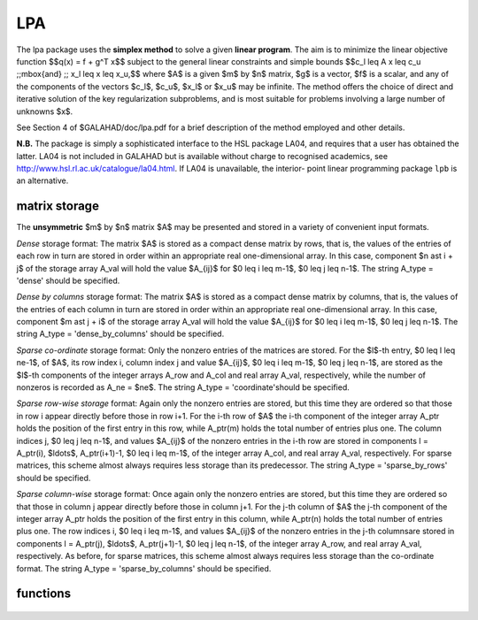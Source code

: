 LPA
===

.. module:: galahad.lpa

The lpa package uses the **simplex method** to solve a
given **linear program**.
The aim is to minimize the linear objective function
$$q(x) = f + g^T x$$ 
subject to the general linear constraints and simple bounds
$$c_l \leq A x \leq c_u \;\;\mbox{and} \;\; x_l \leq x \leq x_u,$$
where $A$ is a given $m$ by $n$ matrix,  
$g$ is a vector, $f$ is a scalar, and any of the components 
of the vectors $c_l$, $c_u$, $x_l$ or $x_u$ may be infinite.
The method offers the choice of direct and iterative solution of the key
regularization subproblems, and is most suitable for problems
involving a large number of unknowns $x$.

See Section 4 of $GALAHAD/doc/lpa.pdf for a brief description of the
method employed and other details.

**N.B.** The package is simply a sophisticated interface to the HSL package
LA04, and requires that a user has obtained the latter. LA04 is not
included in GALAHAD but is available without charge to recognised
academics, see http://www.hsl.rl.ac.uk/catalogue/la04.html. If LA04 is
unavailable, the interior- point linear programming package ``lpb``
is an alternative.


matrix storage
--------------

The **unsymmetric** $m$ by $n$ matrix $A$ may be presented
and stored in a variety of convenient input formats. 

*Dense* storage format:
The matrix $A$ is stored as a compact dense matrix by rows, that is,
the values of the entries of each row in turn are
stored in order within an appropriate real one-dimensional array.
In this case, component $n \ast i + j$  of the storage array A_val
will hold the value $A_{ij}$ for $0 \leq i \leq m-1$, $0 \leq j \leq n-1$.
The string A_type = 'dense' should be specified.

*Dense by columns* storage format:
The matrix $A$ is stored as a compact dense matrix by columns, that is,
the values of the entries of each column in turn are
stored in order within an appropriate real one-dimensional array.
In this case, component $m \ast j + i$  of the storage array A_val
will hold the value $A_{ij}$ for $0 \leq i \leq m-1$, $0 \leq j \leq n-1$.
The string A_type = 'dense_by_columns' should be specified.

*Sparse co-ordinate* storage format:
Only the nonzero entries of the matrices are stored.
For the $l$-th entry, $0 \leq l \leq ne-1$, of $A$,
its row index i, column index j and value $A_{ij}$,
$0 \leq i \leq m-1$,  $0 \leq j \leq n-1$,  are stored as the $l$-th 
components of the integer arrays A_row and A_col and real array A_val, 
respectively, while the number of nonzeros is recorded as A_ne = $ne$.
The string A_type = 'coordinate'should be specified.

*Sparse row-wise storage* format:
Again only the nonzero entries are stored, but this time
they are ordered so that those in row i appear directly before those
in row i+1. For the i-th row of $A$ the i-th component of the
integer array A_ptr holds the position of the first entry in this row,
while A_ptr(m) holds the total number of entries plus one.
The column indices j, $0 \leq j \leq n-1$, and values
$A_{ij}$ of the  nonzero entries in the i-th row are stored in components
l = A_ptr(i), $\ldots$, A_ptr(i+1)-1,  $0 \leq i \leq m-1$,
of the integer array A_col, and real array A_val, respectively.
For sparse matrices, this scheme almost always requires less storage than
its predecessor.
The string A_type = 'sparse_by_rows' should be specified.

*Sparse column-wise* storage format:
Once again only the nonzero entries are stored, but this time
they are ordered so that those in column j appear directly before those
in column j+1. For the j-th column of $A$ the j-th component of the
integer array A_ptr holds the position of the first entry in this column,
while A_ptr(n) holds the total number of entries plus one.
The row indices i, $0 \leq i \leq m-1$, and values $A_{ij}$
of the  nonzero entries in the j-th columnsare stored in components
l = A_ptr(j), $\ldots$, A_ptr(j+1)-1, $0 \leq j \leq n-1$,
of the integer array A_row, and real array A_val, respectively.
As before, for sparse matrices, this scheme almost always requires less
storage than the co-ordinate format.
The string A_type = 'sparse_by_columns' should be specified.


functions
---------

   .. function:: lpa.initialize()

      Set default option values and initialize private data

      **Returns:**

      options : dict
        dictionary containing default control options:
          error : int
             error and warning diagnostics occur on stream error.
          out : int
             general output occurs on stream out.
          print_level : int
             the level of output required is specified by print_level.
             Possible values are

             * **<=0**

               gives no output,

             * **1**

               gives a summary.

             * **2**

               gives a summary of the inner iteration for each iteration
               by enabling output from LA04.

             * **>=3**

               gives increasingly verbose (debugging) output.

          print_level : int
             the level of output required is specified by print_level
             (>= 2 turns on LA04 output).
          start_print : int
             any printing will start on this iteration.
          stop_print : int
             any printing will stop on this iteration.
          maxit : int
             at most maxit inner iterations are allowed.
          max_iterative_refinements : int
             maximum number of iterative refinements allowed.
          min_real_factor_size : int
             initial size for real array for the factors and other data.
          min_integer_factor_size : int
             initial size for integer array for the factors and other
             data.
          random_number_seed : int
             the initial seed used when generating random numbers.
          sif_file_device : int
             specifies the unit number to write generated SIF file
             describing the current problem.
          qplib_file_device : int
             specifies the unit number to write generated QPLIB file
             describing the current problem.
          infinity : float
             any bound larger than infinity in modulus will be regarded
             as infinite.
          tol_data : float
             the tolerable relative perturbation of the data ($A$,$g,\ldots$)
             defining the problem.
          feas_tol : float
             any constraint violated by less than feas_tol will be
             considered to be satisfied.
          relative_pivot_tolerance : float
             pivot threshold used to control the selection of pivot
             elements in the matrix factorization. Any potential pivot
             which is less than the largest entry in its row times the
             threshold is excluded as a candidate.
          growth_limit : float
             limit to control growth in the upated basis factors. A
             refactorization occurs if the growth exceeds this limit.
          zero_tolerance : float
             any entry in the basis smaller than this is considered
             zero.
          change_tolerance : float
             any solution component whose change is smaller than a
             tolerence times the largest change may be considered to be
             zero.
          identical_bounds_tol : float
             any pair of constraint bounds (c_l,c_u) or (x_l,x_u) that
             are closer than identical_bounds_tol will be reset to the
             average of their values.
          cpu_time_limit : float
             the maximum CPU time allowed (-ve means infinite).
          clock_time_limit : float
             the maximum elapsed clock time allowed (-ve means
             infinite).
          scale : bool
             if ``scale`` is True, the problem will be automatically
             scaled prior to solution. This may improve computation
             time and accuracy.
          dual : bool
             should the dual problem be solved rather than the primal?.
          warm_start : bool
             should a warm start using the data in C_stat and X_stat be
             attempted?.
          steepest_edge : bool
             should steepest-edge weights be used to detetrmine the
             variable leaving the basis?.
          space_critical : bool
             if ``space_critical`` is True, every effort will be made
             to use as little space as possible. This may result in
             longer computation time.
          deallocate_error_fatal : bool
             if ``deallocate_error_fatal`` is True, any array/pointer
             deallocation error will terminate execution. Otherwise,
             computation will continue.
          generate_sif_file : bool
             if ``generate_sif_file`` is True, a SIF file
             describing the current problem is to be generated.
          generate_qplib_file : bool
             if ``generate_qplib_file`` is True, a QPLIB file
             describing the current problem is to be generated.
          sif_file_name : str
             name of generated SIF file containing input problem.
          qplib_file_name : str
             name of generated QPLIB file containing input problem.
          prefix : str
            all output lines will be prefixed by the string contained
            in quotes within ``prefix``, e.g. 'word' (note the qutoes)
            will result in the prefix word.

   .. function:: lpa.load(n, m, A_type, A_ne, A_row, A_col, A_ptr, options=None)

      Import problem data into internal storage prior to solution.

      **Parameters:**

      n : int
          holds the number of variables.
      m : int
          holds the number of constraints.
      A_type : string
          specifies the unsymmetric storage scheme used for the constraints 
          Jacobian $A$.
          It should be one of 'coordinate', 'sparse_by_rows' or 'dense';
          lower or upper case variants are allowed.
      A_ne : int
          holds the number of entries in $A$ in the sparse co-ordinate storage 
          scheme. It need not be set for any of the other two schemes.
      A_row : ndarray(A_ne)
          holds the row indices of $A$
          in the sparse co-ordinate storage scheme. It need not be set for
          any of the other two schemes, and in this case can be None.
      A_col : ndarray(A_ne)
          holds the column indices of $A$ in either the sparse co-ordinate, 
          or the sparse row-wise storage scheme. It need not be set when the 
          dense storage scheme is used, and in this case can be None.
      A_ptr : ndarray(m+1)
          holds the starting position of each row of $A$, as well as the 
          total number of entries plus one, in the sparse row-wise storage 
          scheme. It need not be set when the other schemes are used, and in 
          this case can be None.
      options : dict, optional
          dictionary of control options (see ``lpa.initialize``).

   .. function:: lpa.solve_lp(n, m, f, g, a_ne, A_val, c_l, c_u, x_l, x_u)

      Find a solution to the convex quadratic program involving the
      quadratic objective function $q(x)$.

      **Parameters:**

      n : int
          holds the number of variables.
      m : int
          holds the number of residuals.
      f : float
          holds the constant term $f$ in the objective function.
      g : ndarray(n)
          holds the values of the linear term $g$ in the objective function.
      a_ne : int
          holds the number of entries in the constraint Jacobian $A$.
      A_val : ndarray(a_ne)
          holds the values of the nonzeros in the constraint Jacobian
          $A$ in the same order as specified in the sparsity pattern in 
          ``lpa.load``.
      c_l : ndarray(m)
          holds the values of the lower bounds $c_l$ on the constraints
          The lower bound on any component of $A x$ that is unbounded from 
          below should be set no larger than minus ``options.infinity``.
      c_u : ndarray(m)
          holds the values of the upper bounds $c_l$ on the  constraints
          The upper bound on any component of $A x$ that is unbounded from 
          above should be set no smaller than ``options.infinity``.
      x_l : ndarray(n)
          holds the values of the lower bounds $x_l$ on the variables.
          The lower bound on any component of $x$ that is unbounded from 
          below should be set no larger than minus ``options.infinity``.
      x_u : ndarray(n)
          holds the values of the upper bounds $x_l$ on the variables.
          The upper bound on any component of $x$ that is unbounded from 
          above should be set no smaller than ``options.infinity``.

      **Returns:**

      x : ndarray(n)
          holds the values of the approximate minimizer $x$ after
          a successful call.
      c : ndarray(m)
          holds the values of the residuals $c(x) = Ax$.
      y : ndarray(m)
          holds the values of the Lagrange multipliers associated with the 
          general linear constraints.
      z : ndarray(n)
          holds the values of the dual variables associated with the 
          simple bound constraints.
      c_stat : ndarray(m)
          holds the return status for each constraint. The i-th component will 
          be negative if the value of the $i$-th constraint $(Ax)_i$) lies on 
          its lower bound, positive if it lies on its upper bound, and 
          zero if it lies between bounds.
      x_stat : ndarray(n)
          holds the return status for each variable. The i-th component will be
          negative if the $i$-th variable lies on its lower bound, 
          positive if it lies on its upper bound, and zero if it lies
          between bounds.

   .. function:: [optional] lpa.information()

      Provide optional output information

      **Returns:**

      inform : dict
         dictionary containing output information:

          status : int
            return status.  Possible values are:

            * **0**

              The run was succesful.

            * **-1**

              An allocation error occurred. A message indicating the
              offending array is written on unit control['error'], and
              the returned allocation status and a string containing
              the name of the offending array are held in
              inform['alloc_status'] and inform['bad_alloc'] respectively.

            * **-2**

              A deallocation error occurred.  A message indicating the
              offending array is written on unit control['error'] and
              the returned allocation status and a string containing
              the name of the offending array are held in
              inform['alloc_status'] and inform['bad_alloc'] respectively.

            * **-3**

              The restriction n > 0 or m > 0 or requirement that type contains
              its relevant string 'dense', 'coordinate' or 'sparse_by_rows'
              has been violated.

            * **-4**

              The bound constraints are inconsistent.

            * **-5**

              The constraints appear to have no feasible point.

            * **-7**

              The objective function appears to be unbounded from below
              on the feasible set.

            * **-9**

              The analysis phase of the factorization failed; the return
              status from the factorization package is given by
              inform['factor_status'].

            * **-10**

              The factorization failed; the return status from the
              factorization package is given by inform['factor_status'].

            * **-11**

              The solution of a set of linear equations using factors
              from the factorization package failed; the return status
              from the factorization package is given by
              inform['factor_status'].

            * **-16**

              The problem is so ill-conditioned that further progress
              is impossible.

            * **-18**

              Too many iterations have been performed. This may happen if
              control['maxit'] is too small, but may also be symptomatic
              of a badly scaled problem.

            * **-19**

              The CPU time limit has been reached. This may happen if
              control['cpu_time_limit'] is too small, but may also be
              symptomatic of a badly scaled problem.

          alloc_status : int
             the status of the last attempted allocation/deallocation.
          bad_alloc : str
             the name of the array for which an allocation/deallocation
             error ocurred.
          iter : int
             the total number of iterations required.
          la04_job : int
             the final value of LA04's job argument.
          la04_job_info : int
             any extra information from an unsuccesfull call to LA04
             (LA04's RINFO(35).
          obj : float
             the value of the objective function at the best estimate
             of the solution.
          primal_infeasibility : float
             the value of the primal infeasibility.
          feasible : bool
             is the returned "solution" feasible?.
          RINFO : ndarray(40)
             the information array from LA04.
          time : dict
             dictionary containing timing information:
               total : float
                  the total CPU time spent in the package.
               preprocess : float
                  the CPU time spent preprocessing the problem.
               clock_total : float
                  the total clock time spent in the package.
               clock_preprocess : float
                  the clock time spent preprocessing the problem.
          rpd_inform : dict
             inform parameters for RPD (see ``rpd.information``).


   .. function:: lpa.terminate()

     Deallocate all internal private storage.
